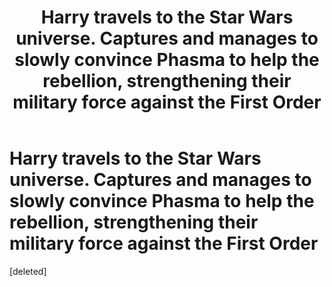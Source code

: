 #+TITLE: Harry travels to the Star Wars universe. Captures and manages to slowly convince Phasma to help the rebellion, strengthening their military force against the First Order

* Harry travels to the Star Wars universe. Captures and manages to slowly convince Phasma to help the rebellion, strengthening their military force against the First Order
:PROPERTIES:
:Score: 1
:DateUnix: 1578181101.0
:DateShort: 2020-Jan-05
:FlairText: Prompt
:END:
[deleted]

